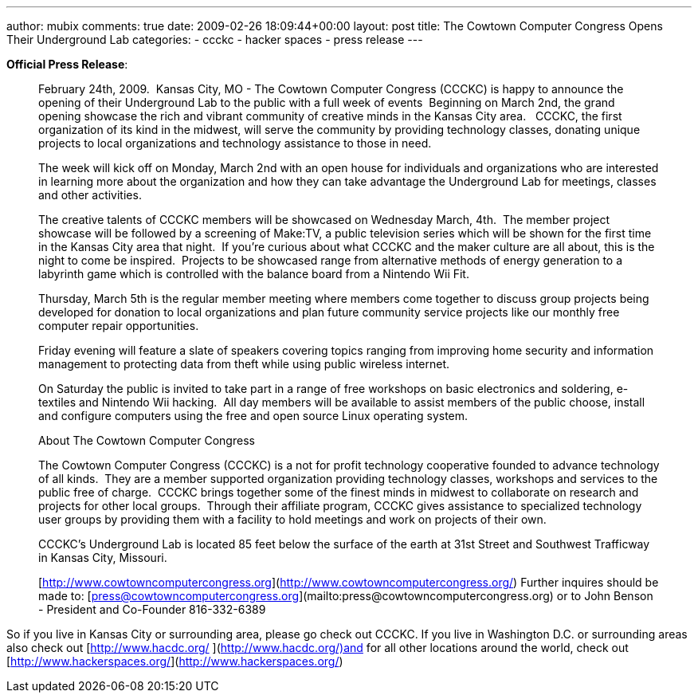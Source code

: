 ---
author: mubix
comments: true
date: 2009-02-26 18:09:44+00:00
layout: post
title: The Cowtown Computer Congress Opens Their Underground Lab
categories:
- ccckc
- hacker spaces
- press release
---

**Official Press Release**:   

> February 24th, 2009.  Kansas City, MO - The Cowtown Computer Congress (CCCKC) is happy to announce the opening of their Underground Lab to the public with a full week of events  Beginning on March 2nd, the grand opening showcase the rich and vibrant community of creative minds in the Kansas City area.   CCCKC, the first organization of its kind in the midwest, will serve the community by providing technology classes, donating unique projects to local organizations and technology assistance to those in need.  
  
> The week will kick off on Monday, March 2nd with an open house for individuals and organizations who are interested in learning more about the organization and how they can take advantage the Underground Lab for meetings, classes and other activities.  
  
> The creative talents of CCCKC members will be showcased on Wednesday March, 4th.  The member project showcase will be followed by a screening of Make:TV, a public television series which will be shown for the first time in the Kansas City area that night.  If you’re curious about what CCCKC and the maker culture are all about, this is the night to come be inspired.  Projects to be showcased range from alternative methods of energy generation to a labyrinth game which is controlled with the balance board from a Nintendo Wii Fit.  
  
> Thursday, March 5th is the regular member meeting where members come together to discuss group projects being developed for donation to local organizations and plan future community service projects like our monthly free computer repair opportunities.  
  
> Friday evening will feature a slate of speakers covering topics ranging from improving home security and information management to protecting data from theft while using public wireless internet.  
  
> On Saturday the public is invited to take part in a range of free workshops on basic electronics and soldering, e-textiles and Nintendo Wii hacking.  All day members will be available to assist members of the public choose, install and configure computers using the free and open source Linux operating system.  
  
> About The Cowtown Computer Congress  
  
> The Cowtown Computer Congress (CCCKC) is a not for profit technology cooperative founded to advance technology of all kinds.  They are a member supported organization providing technology classes, workshops and services to the public free of charge.  CCCKC brings together some of the finest minds in midwest to collaborate on research and projects for other local groups.  Through their affiliate program, CCCKC gives assistance to specialized technology user groups by providing them with a facility to hold meetings and work on projects of their own.  
  
> CCCKC’s Underground Lab is located 85 feet below the surface of the earth at 31st Street and Southwest Trafficway in Kansas City, Missouri.  

> [http://www.cowtowncomputercongress.org](http://www.cowtowncomputercongress.org/) 
> Further inquires should be made to:  
[press@cowtowncomputercongress.org](mailto:press@cowtowncomputercongress.org) or to  
> John Benson - President and Co-Founder  
> 816-332-6389

  
So if you live in Kansas City or surrounding area, please go check out CCCKC. If you live in Washington D.C. or surrounding areas also check out [http://www.hacdc.org/ ](http://www.hacdc.org/)and for all other locations around the world, check out [http://www.hackerspaces.org/](http://www.hackerspaces.org/)
